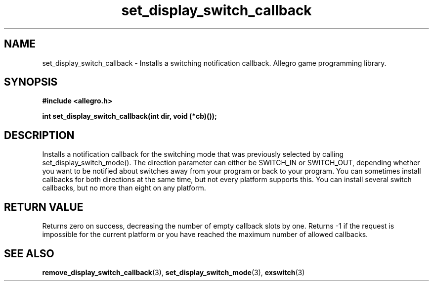 .\" Generated by the Allegro makedoc utility
.TH set_display_switch_callback 3 "version 4.4.3" "Allegro" "Allegro manual"
.SH NAME
set_display_switch_callback \- Installs a switching notification callback. Allegro game programming library.\&
.SH SYNOPSIS
.B #include <allegro.h>

.sp
.B int set_display_switch_callback(int dir, void (*cb)());
.SH DESCRIPTION
Installs a notification callback for the switching mode that was 
previously selected by calling set_display_switch_mode(). The direction 
parameter can either be SWITCH_IN or SWITCH_OUT, depending whether you 
want to be notified about switches away from your program or back to your 
program. You can sometimes install callbacks for both directions at the 
same time, but not every platform supports this. You can install several
switch callbacks, but no more than eight on any platform.
.SH "RETURN VALUE"
Returns zero on success, decreasing the number of empty callback slots by
one. Returns -1 if the request is impossible for the current platform or
you have reached the maximum number of allowed callbacks.

.SH SEE ALSO
.BR remove_display_switch_callback (3),
.BR set_display_switch_mode (3),
.BR exswitch (3)
